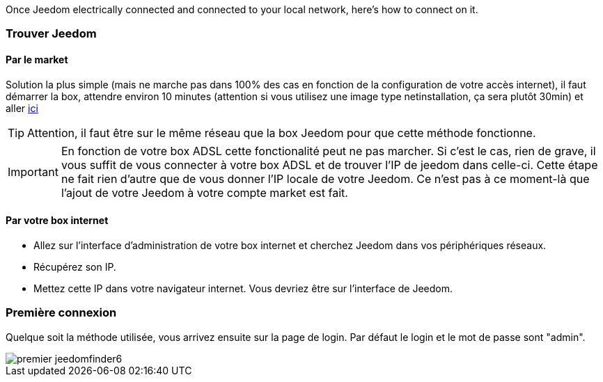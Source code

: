 Once Jeedom electrically connected and connected to your local network, here's how to connect on it.

=== Trouver Jeedom

==== Par le market

Solution la plus simple (mais ne marche pas dans 100% des cas en fonction de la configuration de votre accès internet), il faut démarrer la box, attendre environ 10 minutes (attention si vous utilisez une image type netinstallation, ça sera plutôt 30min) et aller https://www.jeedom.com/market/index.php?v=d&p=find[ici]

[TIP]
Attention, il faut être sur le même réseau que la box Jeedom pour que cette méthode fonctionne.

[IMPORTANT]
En fonction de votre box ADSL cette fonctionalité peut ne pas marcher. Si c'est le cas, rien de grave, il vous suffit de vous connecter à votre box ADSL et de trouver l'IP de jeedom dans celle-ci. Cette étape ne fait rien d'autre que de vous donner l'IP locale de votre Jeedom. Ce n'est pas à ce moment-là que l'ajout de votre Jeedom à votre compte market est fait.

==== Par votre box internet

* Allez sur l'interface d'administration de votre box internet et cherchez Jeedom dans vos périphériques réseaux.
* Récupérez son IP.
* Mettez cette IP dans votre navigateur internet. Vous devriez être sur l'interface de Jeedom.

=== Première connexion

Quelque soit la méthode utilisée, vous arrivez ensuite sur la page de login. Par défaut le login et le mot de passe sont "admin".

image::../images/premier-jeedomfinder6.png[]